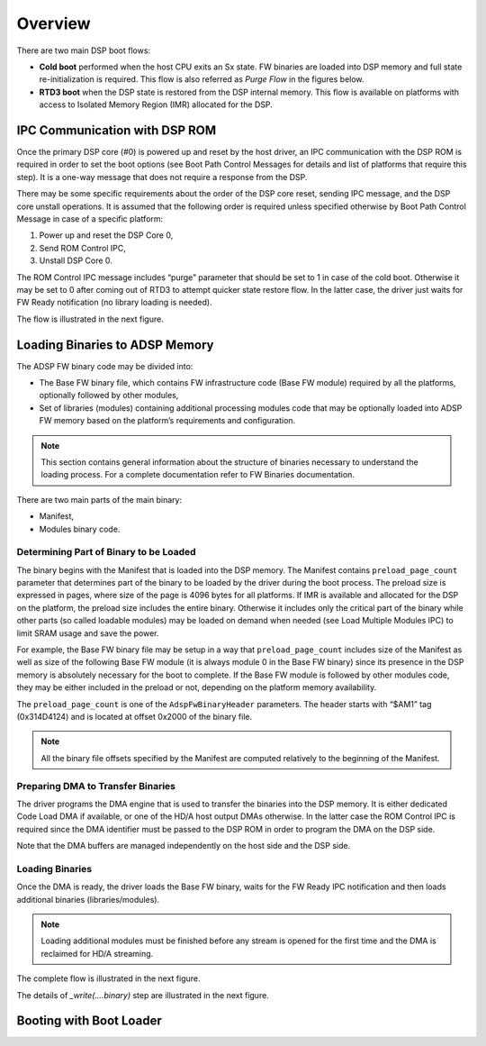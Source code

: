 .. _cavs-dsp-boot-overview:

Overview
########

There are two main DSP boot flows:

* **Cold boot** performed when the host CPU exits an Sx state. FW binaries are
  loaded into DSP memory and full state re-initialization is required. This
  flow is also referred as *Purge Flow* in the figures below.

* **RTD3 boot** when the DSP state is restored from the DSP internal memory.
  This flow is available on platforms with access to Isolated Memory Region
  (IMR) allocated for the DSP.

IPC Communication with DSP ROM
******************************

Once the primary DSP core (#0) is powered up and reset by the host driver, an
IPC communication with the DSP ROM is required in order to set the boot
options (see Boot Path Control Messages for details and list of platforms that
require this step). It is a one-way message that does not require a response
from the DSP.

There may be some specific requirements about the order of the DSP core reset,
sending IPC message, and the DSP core unstall operations. It is assumed that
the following order is required unless specified otherwise by Boot Path
Control Message in case of a specific platform:

1. Power up and reset the DSP Core 0,
#. Send ROM Control IPC,
#. Unstall DSP Core 0.

The ROM Control IPC message includes “purge” parameter that should be set to 1
in case of the cold boot. Otherwise it may be set to 0 after coming out of
RTD3 to attempt quicker state restore flow. In the latter case, the driver
just waits for FW Ready notification (no library loading is needed).

The flow is illustrated in the next figure.

.. uml:: images/boot-dsp.pu

Loading Binaries to ADSP Memory
*******************************

The ADSP FW binary code may be divided into:

* The Base FW binary file, which contains FW infrastructure code (Base FW
  module) required by all the platforms, optionally followed by other modules,

* Set of libraries (modules) containing additional processing modules code
  that may be optionally loaded into ADSP FW memory based on the platform’s
  requirements and configuration.

.. note:: This section contains general information about the structure of
   binaries necessary to understand the loading process. For a complete
   documentation refer to FW Binaries documentation.

There are two main parts of the main binary:

* Manifest,
* Modules binary code.

Determining Part of Binary to be Loaded
=======================================

The binary begins with the Manifest that is loaded into the DSP memory. The
Manifest contains ``preload_page_count`` parameter that determines part of the
binary to be loaded by the driver during the boot process. The preload size is
expressed in pages, where size of the page is 4096 bytes for all platforms. If
IMR is available and allocated for the DSP on the platform, the preload size
includes the entire binary. Otherwise it includes only the critical part of
the binary while other parts (so called loadable modules) may be loaded on
demand when needed (see Load Multiple Modules IPC) to limit SRAM usage and
save the power.

For example, the Base FW binary file may be setup in a way that
``preload_page_count`` includes size of the Manifest as well as size of the
following Base FW module (it is always module 0 in the Base FW binary) since
its presence in the DSP memory is absolutely necessary for the boot to
complete. If the Base FW module is followed by other modules code, they may be
either included in the preload or not, depending on the platform memory
availability.

The ``preload_page_count`` is one of the ``AdspFwBinaryHeader`` parameters.
The header starts with “$AM1” tag (0x314D4124) and is located at offset 0x2000
of the binary file.

.. note:: All the binary file offsets specified by the Manifest are computed
   relatively to the beginning of the Manifest.

Preparing DMA to Transfer Binaries
==================================

The driver programs the DMA engine that is used to transfer the binaries into
the DSP memory. It is either dedicated Code Load DMA if available, or one of
the HD/A host output DMAs otherwise. In the latter case the ROM Control IPC is
required since the DMA identifier must be passed to the DSP ROM in order to
program the DMA on the DSP side.

Note that the DMA buffers are managed independently on the host side and the
DSP side.

Loading Binaries
================

Once the DMA is ready, the driver loads the Base FW binary, waits for the FW
Ready IPC notification and then loads additional binaries (libraries/modules).

.. note:: Loading additional modules must be finished before any stream is
   opened for the first time and the DMA is reclaimed for HD/A streaming.

The complete flow is illustrated in the next figure.

.. uml:: images/loading-bins.pu
   :caption: Loading FW Binaries to ADSP Memory

The details of *_write(....binary)* step are illustrated in the next figure.

.. uml:: images/write-bin.pu
   :caption: Writing a Binary

Booting with Boot Loader
************************

.. uml:: images/boot-ldr-flow.pu
   :caption: SOF Boot Loader Flow

.. comment "master" has been replaced with "primary"